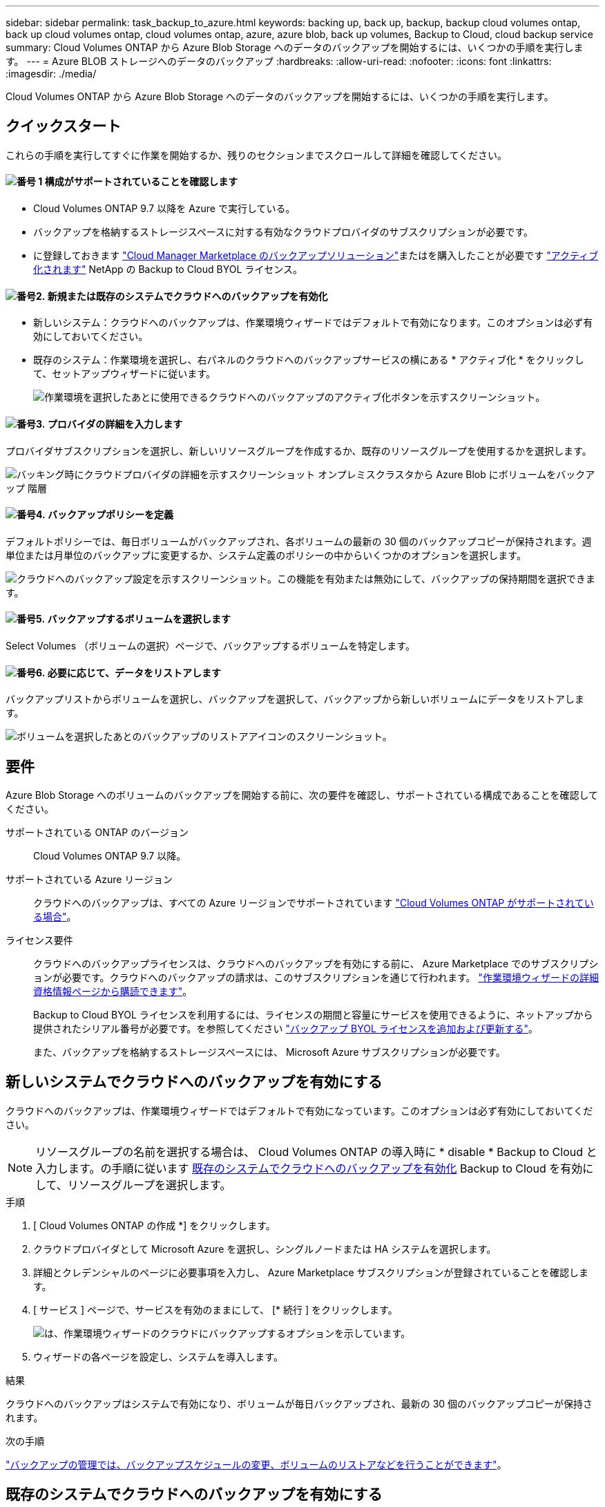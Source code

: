 ---
sidebar: sidebar 
permalink: task_backup_to_azure.html 
keywords: backing up, back up, backup, backup cloud volumes ontap, back up cloud volumes ontap, cloud volumes ontap, azure, azure blob, back up volumes, Backup to Cloud, cloud backup service 
summary: Cloud Volumes ONTAP から Azure Blob Storage へのデータのバックアップを開始するには、いくつかの手順を実行します。 
---
= Azure BLOB ストレージへのデータのバックアップ
:hardbreaks:
:allow-uri-read: 
:nofooter: 
:icons: font
:linkattrs: 
:imagesdir: ./media/


[role="lead"]
Cloud Volumes ONTAP から Azure Blob Storage へのデータのバックアップを開始するには、いくつかの手順を実行します。



== クイックスタート

これらの手順を実行してすぐに作業を開始するか、残りのセクションまでスクロールして詳細を確認してください。



==== image:number1.png["番号 1"] 構成がサポートされていることを確認します

[role="quick-margin-list"]
* Cloud Volumes ONTAP 9.7 以降を Azure で実行している。
* バックアップを格納するストレージスペースに対する有効なクラウドプロバイダのサブスクリプションが必要です。
* に登録しておきます https://azuremarketplace.microsoft.com/en-us/marketplace/apps/netapp.cloud-manager?tab=Overview["Cloud Manager Marketplace のバックアップソリューション"^]またはを購入したことが必要です link:task_managing_licenses.html#adding-and-updating-your-backup-byol-license["アクティブ化されます"^] NetApp の Backup to Cloud BYOL ライセンス。




==== image:number2.png["番号2."] 新規または既存のシステムでクラウドへのバックアップを有効化

[role="quick-margin-list"]
* 新しいシステム：クラウドへのバックアップは、作業環境ウィザードではデフォルトで有効になります。このオプションは必ず有効にしておいてください。
* 既存のシステム：作業環境を選択し、右パネルのクラウドへのバックアップサービスの横にある * アクティブ化 * をクリックして、セットアップウィザードに従います。
+
image:screenshot_backup_to_s3_icon.gif["作業環境を選択したあとに使用できるクラウドへのバックアップのアクティブ化ボタンを示すスクリーンショット。"]





==== image:number3.png["番号3."] プロバイダの詳細を入力します

[role="quick-margin-para"]
プロバイダサブスクリプションを選択し、新しいリソースグループを作成するか、既存のリソースグループを使用するかを選択します。

[role="quick-margin-para"]
image:screenshot_backup_provider_settings_azure.png["バッキング時にクラウドプロバイダの詳細を示すスクリーンショット オンプレミスクラスタから Azure Blob にボリュームをバックアップ 階層"]



==== image:number4.png["番号4."] バックアップポリシーを定義

[role="quick-margin-para"]
デフォルトポリシーでは、毎日ボリュームがバックアップされ、各ボリュームの最新の 30 個のバックアップコピーが保持されます。週単位または月単位のバックアップに変更するか、システム定義のポリシーの中からいくつかのオプションを選択します。

[role="quick-margin-para"]
image:screenshot_backup_onprem_policy.png["クラウドへのバックアップ設定を示すスクリーンショット。この機能を有効または無効にして、バックアップの保持期間を選択できます。"]



==== image:number5.png["番号5."] バックアップするボリュームを選択します

[role="quick-margin-para"]
Select Volumes （ボリュームの選択）ページで、バックアップするボリュームを特定します。



==== image:number6.png["番号6."] 必要に応じて、データをリストアします

[role="quick-margin-para"]
バックアップリストからボリュームを選択し、バックアップを選択して、バックアップから新しいボリュームにデータをリストアします。

[role="quick-margin-para"]
image:screenshot_backup_to_s3_restore_icon.gif["ボリュームを選択したあとのバックアップのリストアアイコンのスクリーンショット。"]



== 要件

Azure Blob Storage へのボリュームのバックアップを開始する前に、次の要件を確認し、サポートされている構成であることを確認してください。

サポートされている ONTAP のバージョン:: Cloud Volumes ONTAP 9.7 以降。
サポートされている Azure リージョン:: クラウドへのバックアップは、すべての Azure リージョンでサポートされています https://cloud.netapp.com/cloud-volumes-global-regions["Cloud Volumes ONTAP がサポートされている場合"^]。
ライセンス要件:: クラウドへのバックアップライセンスは、クラウドへのバックアップを有効にする前に、 Azure Marketplace でのサブスクリプションが必要です。クラウドへのバックアップの請求は、このサブスクリプションを通じて行われます。 link:task_deploying_otc_azure.html["作業環境ウィザードの詳細  資格情報ページから購読できます"^]。
+
--
Backup to Cloud BYOL ライセンスを利用するには、ライセンスの期間と容量にサービスを使用できるように、ネットアップから提供されたシリアル番号が必要です。を参照してください link:task_managing_licenses.html#adding-and-updating-your-backup-byol-license["バックアップ BYOL ライセンスを追加および更新する"^]。

また、バックアップを格納するストレージスペースには、 Microsoft Azure サブスクリプションが必要です。

--




== 新しいシステムでクラウドへのバックアップを有効にする

クラウドへのバックアップは、作業環境ウィザードではデフォルトで有効になっています。このオプションは必ず有効にしておいてください。


NOTE: リソースグループの名前を選択する場合は、 Cloud Volumes ONTAP の導入時に * disable * Backup to Cloud と入力します。の手順に従います <<enabling-backup-to-cloud-on-an-existing-system,既存のシステムでクラウドへのバックアップを有効化>> Backup to Cloud を有効にして、リソースグループを選択します。

.手順
. [ Cloud Volumes ONTAP の作成 *] をクリックします。
. クラウドプロバイダとして Microsoft Azure を選択し、シングルノードまたは HA システムを選択します。
. 詳細とクレデンシャルのページに必要事項を入力し、 Azure Marketplace サブスクリプションが登録されていることを確認します。
. [ サービス ] ページで、サービスを有効のままにして、 [* 続行 ] をクリックします。
+
image:screenshot_backup_to_azure.gif["は、作業環境ウィザードのクラウドにバックアップするオプションを示しています。"]

. ウィザードの各ページを設定し、システムを導入します。


.結果
クラウドへのバックアップはシステムで有効になり、ボリュームが毎日バックアップされ、最新の 30 個のバックアップコピーが保持されます。

.次の手順
link:task_managing_backups.html["バックアップの管理では、バックアップスケジュールの変更、ボリュームのリストアなどを行うことができます"^]。



== 既存のシステムでクラウドへのバックアップを有効にする

作業環境からクラウドへのバックアップをいつでも直接有効にできます。

.手順
. 作業環境を選択し、右パネルのクラウドへのバックアップサービスの横にある * アクティブ化 * をクリックします。
+
image:screenshot_backup_to_s3_icon.gif["作業環境を選択したあとに使用できるクラウドにバックアップする設定ボタンを示すスクリーンショット。"]

. プロバイダの詳細を選択します。
+
.. バックアップの格納に使用する Azure サブスクリプション。
.. リソースグループ - 新しいリソースグループを作成することも、を選択して既存のリソースグループを選択することもできます。
.. [* Continue （続行） ] をクリックします。
+
image:screenshot_backup_provider_settings_azure.png["バッキング時にクラウドプロバイダの詳細を示すスクリーンショット オンプレミスクラスタから Azure Blob にボリュームをバックアップ 階層"]

+
サービスの開始後に、サブスクリプションまたはリソースグループを変更することはできません。



. [_Define Policy_] ページで、バックアップスケジュールと保持の値を選択し、 [* Continue * ] をクリックします。
+
image:screenshot_backup_onprem_policy.png["クラウドへのバックアップ設定を示すスクリーンショット。この機能を有効または無効にして、バックアップの保持期間を選択できます。"]

+
を参照してください link:concept_backup_to_cloud.html#the-schedule-is-daily-weekly-monthly-or-a-combination["既存のポリシーのリスト"^]。

. バックアップするボリュームを選択し、 * Activate * をクリックします。
+
image:screenshot_backup_select_volumes.png["バックアップするボリュームを選択するスクリーンショット。"]



.結果
クラウドへのバックアップは、選択した各ボリュームの初期バックアップの作成を開始します。

.次の手順
link:task_managing_backups.html["バックアップの管理では、バックアップスケジュールの変更、ボリュームのリストアなどを行うことができます"^]。
